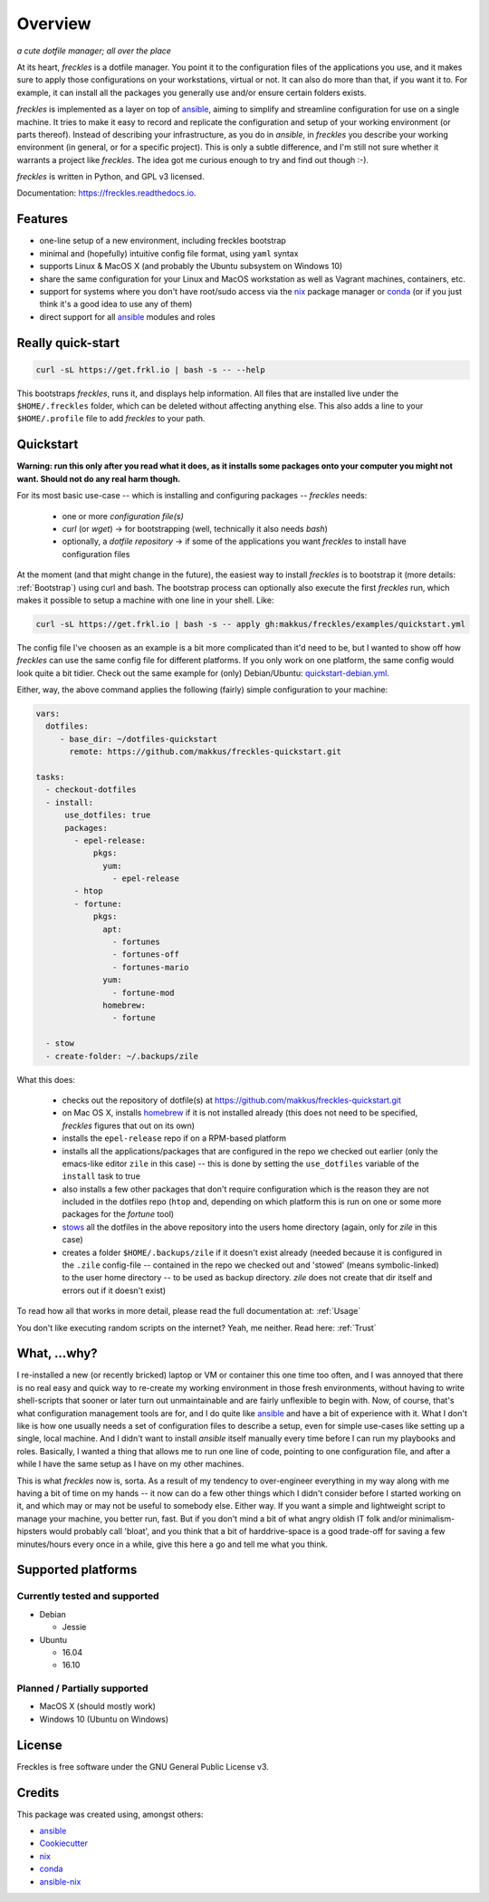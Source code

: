 ===================================================
Overview
===================================================

.. image:: https://img.shields.io/pypi/v/freckles.svg
        :target: https://pypi.python.org/pypi/freckles

.. image:: https://img.shields.io/travis/makkus/freckles.svg
        :target: https://travis-ci.org/makkus/freckles

.. image:: https://readthedocs.org/projects/freckles/badge/?version=latest
        :target: https://freckles.readthedocs.io/en/latest/?badge=latest
        :alt: Documentation Status

.. image:: https://pyup.io/repos/github/makkus/freckles/shield.svg
     :target: https://pyup.io/repos/github/makkus/freckles/
     :alt: Updates


*a cute dotfile manager; all over the place*

At its heart, *freckles* is a dotfile manager. You point it to the configuration files of the applications you use, and it makes sure to apply those configurations on your workstations, virtual or not. It can also do more than that, if you want it to. For example, it can install all the packages you generally use and/or ensure certain folders exists.

*freckles* is implemented as a layer on top of ansible_, aiming to simplify and streamline configuration for use on a single machine. It tries to make it easy to record and replicate the configuration and setup of your working environment (or parts thereof). Instead of describing your infrastructure, as you do in *ansible*, in *freckles* you describe your working environment (in general, or for a specific project). This is only a subtle difference, and I'm still not sure whether it warrants a project like *freckles*. The idea got me curious enough to try and find out though :-).

*freckles* is written in Python, and GPL v3 licensed.

Documentation: https://freckles.readthedocs.io.

Features
--------

* one-line setup of a new environment, including freckles bootstrap
* minimal and (hopefully) intuitive config file format, using ``yaml`` syntax
* supports Linux & MacOS X (and probably the Ubuntu subsystem on Windows 10)
* share the same configuration for your Linux and MacOS workstation as well as Vagrant machines, containers, etc.
* support for systems where you don't have root/sudo access via the nix_ package manager or conda_ (or if you just think it's a good idea to use any of them)
* direct support for all ansible_ modules and roles

Really quick-start
-----------------

.. code-block:: console

   curl -sL https://get.frkl.io | bash -s -- --help

This bootstraps *freckles*, runs it, and displays help information. All files that are installed live under the ``$HOME/.freckles`` folder, which can be deleted without affecting anything else. This also adds a line to your ``$HOME/.profile`` file to add `freckles` to your path.

Quickstart
----------

**Warning: run this only after you read what it does, as it installs some packages onto your computer you might not want. Should not do any real harm though.**

For its most basic use-case -- which is installing and configuring packages -- *freckles* needs:

 - one or more *configuration file(s)*
 - *curl* (or *wget*) -> for bootstrapping (well, technically it also needs *bash*)
 - optionally, a *dotfile repository* -> if some of the applications you want *freckles* to install have configuration files

At the moment (and that might change in the future), the easiest way to install *freckles* is to bootstrap it (more details: :ref:`Bootstrap`) using curl and bash. The bootstrap process can optionally also execute the first *freckles* run, which makes it possible to setup a machine with one line in your shell. Like:

.. code-block:: console

   curl -sL https://get.frkl.io | bash -s -- apply gh:makkus/freckles/examples/quickstart.yml

The config file I've choosen as an example is a bit more complicated than it'd need to be, but I wanted to show off how *freckles* can use the same config file for different platforms. If you only work on one platform, the same config would look quite a bit tidier. Check out the same example for (only) Debian/Ubuntu: `quickstart-debian.yml <https://github.com/makkus/freckles/blob/master/examples/quickstart-debian.yml>`_.

Either, way, the above command applies the following (fairly) simple configuration to your machine:

.. code-block:: yaml

  vars:
    dotfiles:
       - base_dir: ~/dotfiles-quickstart
         remote: https://github.com/makkus/freckles-quickstart.git

  tasks:
    - checkout-dotfiles
    - install:
        use_dotfiles: true
        packages:
          - epel-release:
              pkgs:
                yum:
                  - epel-release
          - htop
          - fortune:
              pkgs:
                apt:
                  - fortunes
                  - fortunes-off
                  - fortunes-mario
                yum:
                  - fortune-mod
                homebrew:
                  - fortune

    - stow
    - create-folder: ~/.backups/zile



What this does:

 - checks out the repository of dotfile(s) at `https://github.com/makkus/freckles-quickstart.git <https://github.com/makkus/freckles-quickstart>`_
 - on Mac OS X, installs homebrew_ if it is not installed already (this does not need to be specified, *freckles* figures that out on its own)
 - installs the ``epel-release`` repo if on a RPM-based platform
 - installs all the applications/packages that are configured in the repo we checked out earlier (only the emacs-like editor ``zile`` in this case) -- this is done by setting the ``use_dotfiles`` variable of the ``install`` task to true
 - also installs a few other packages that don't require configuration which is the reason they are not included in the dotfiles repo (``htop`` and, depending on which platform this is run on one or some more packages for the `fortune` tool)
 - `stows <https://www.gnu.org/software/stow/>`_ all the dotfiles in the above repository into the users home directory (again, only for *zile* in this case)
 - creates a folder ``$HOME/.backups/zile`` if it doesn't exist already (needed because it is configured in the ``.zile`` config-file -- contained in the repo we checked out and 'stowed' (means symbolic-linked) to the user home directory -- to be used as backup directory. *zile* does not create that dir itself and errors out if it doesn't exist)

To read how all that works in more detail, please read the full documentation at: :ref:`Usage`

You don't like executing random scripts on the internet? Yeah, me neither. Read here: :ref:`Trust`

What, ...why?
-------------

I re-installed a new (or recently bricked) laptop or VM or container this one time too often, and I was annoyed that there is no real easy and quick way to re-create my working environment in those fresh environments, without having to write shell-scripts that sooner or later turn out unmaintainable and are fairly unflexible to begin with. Now, of course, that's what configuration management tools are for, and I do quite like ansible_ and have a bit of experience with it. What I don't like is how one usually needs a set of configuration files to describe a setup, even for simple use-cases like setting up a single, local machine. And I didn't want to install `ansible` itself manually every time before I can run my playbooks and roles. Basically, I wanted a thing that allows me to run one line of code, pointing to one configuration file, and after a while I have the same setup as I have on my other machines.

This is what `freckles` now is, sorta. As a result of my tendency to over-engineer everything in my way along with me having a bit of time on my hands -- it now can do a few other things which I didn't consider before I started working on it, and which may or may not be useful to somebody else. Either way. If you want a simple and lightweight script to manage your machine, you better run, fast. But if you don't mind a bit of what angry oldish IT folk and/or minimalism-hipsters would probably call 'bloat', and you think that a bit of harddrive-space is a good trade-off for saving a few minutes/hours every once in a while, give this here a go and tell me what you think.


Supported platforms
-------------------

Currently tested and supported
++++++++++++++++++++++++++++++

- Debian

  - Jessie

- Ubuntu

  - 16.04
  - 16.10


Planned / Partially supported
+++++++++++++++++++++++++++++

- MacOS X (should mostly work)
- Windows 10 (Ubuntu on Windows)


License
-------

Freckles is free software under the GNU General Public License v3.


Credits
---------

This package was created using, amongst others:

- ansible_
- Cookiecutter_
- nix_
- conda_
- ansible-nix_

.. _ansible: https://ansible.com
.. _nix: https://nixos.org/nix/
.. _conda: https://conda.io
.. _Cookiecutter: https://github.com/audreyr/cookiecutter
.. _ansible-nix: https://github.com/AdamFrey/nix-ansible
.. _homebrew: https://brew.sh/
